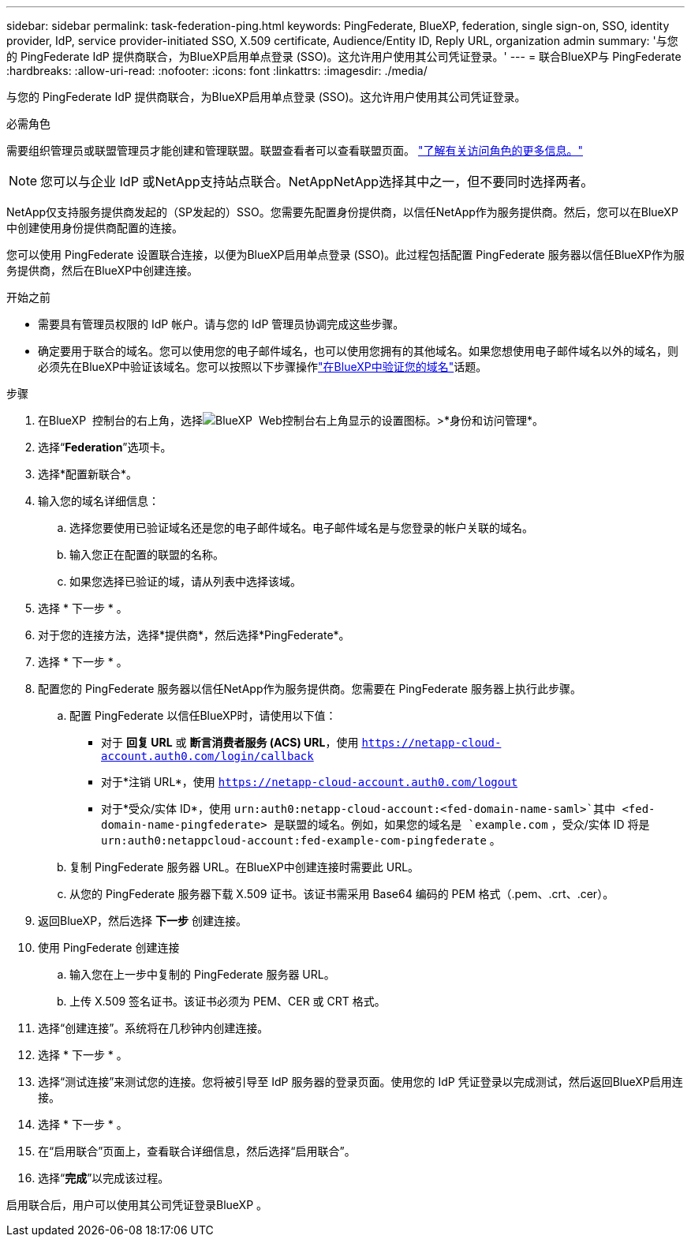 ---
sidebar: sidebar 
permalink: task-federation-ping.html 
keywords: PingFederate, BlueXP, federation, single sign-on, SSO, identity provider, IdP, service provider-initiated SSO, X.509 certificate, Audience/Entity ID, Reply URL, organization admin 
summary: '与您的 PingFederate IdP 提供商联合，为BlueXP启用单点登录 (SSO)。这允许用户使用其公司凭证登录。' 
---
= 联合BlueXP与 PingFederate
:hardbreaks:
:allow-uri-read: 
:nofooter: 
:icons: font
:linkattrs: 
:imagesdir: ./media/


[role="lead"]
与您的 PingFederate IdP 提供商联合，为BlueXP启用单点登录 (SSO)。这允许用户使用其公司凭证登录。

.必需角色
需要组织管理员或联盟管理员才能创建和管理联盟。联盟查看者可以查看联盟页面。 link:reference-iam-predefined-roles.html["了解有关访问角色的更多信息。"]


NOTE: 您可以与企业 IdP 或NetApp支持站点联合。NetAppNetApp选择其中之一，但不要同时选择两者。

NetApp仅支持服务提供商发起的（SP发起的）SSO。您需要先配置身份提供商，以信任NetApp作为服务提供商。然后，您可以在BlueXP中创建使用身份提供商配置的连接。

您可以使用 PingFederate 设置联合连接，以便为BlueXP启用单点登录 (SSO)。此过程包括配置 PingFederate 服务器以信任BlueXP作为服务提供商，然后在BlueXP中创建连接。

.开始之前
* 需要具有管理员权限的 IdP 帐户。请与您的 IdP 管理员协调完成这些步骤。
* 确定要用于联合的域名。您可以使用您的电子邮件域名，也可以使用您拥有的其他域名。如果您想使用电子邮件域名以外的域名，则必须先在BlueXP中验证该域名。您可以按照以下步骤操作link:task-federation-verify-domain.html["在BlueXP中验证您的域名"]话题。


.步骤
. 在BlueXP  控制台的右上角，选择image:icon-settings-option.png["BlueXP  Web控制台右上角显示的设置图标。"]>*身份和访问管理*。
. 选择“*Federation*”选项卡。
. 选择*配置新联合*。
. 输入您的域名详细信息：
+
.. 选择您要使用已验证域名还是您的电子邮件域名。电子邮件域名是与您登录的帐户关联的域名。
.. 输入您正在配置的联盟的名称。
.. 如果您选择已验证的域，请从列表中选择该域。


. 选择 * 下一步 * 。
. 对于您的连接方法，选择*提供商*，然后选择*PingFederate*。
. 选择 * 下一步 * 。
. 配置您的 PingFederate 服务器以信任NetApp作为服务提供商。您需要在 PingFederate 服务器上执行此步骤。
+
.. 配置 PingFederate 以信任BlueXP时，请使用以下值：
+
*** 对于 *回复 URL* 或 *断言消费者服务 (ACS) URL*，使用 `https://netapp-cloud-account.auth0.com/login/callback`
*** 对于*注销 URL*，使用 `https://netapp-cloud-account.auth0.com/logout`
*** 对于*受众/实体 ID*，使用 `urn:auth0:netapp-cloud-account:<fed-domain-name-saml>`其中 <fed-domain-name-pingfederate> 是联盟的域名。例如，如果您的域名是 `example.com` ，受众/实体 ID 将是 `urn:auth0:netappcloud-account:fed-example-com-pingfederate` 。


.. 复制 PingFederate 服务器 URL。在BlueXP中创建连接时需要此 URL。
.. 从您的 PingFederate 服务器下载 X.509 证书。该证书需采用 Base64 编码的 PEM 格式（.pem、.crt、.cer）。


. 返回BlueXP，然后选择 *下一步* 创建连接。
. 使用 PingFederate 创建连接
+
.. 输入您在上一步中复制的 PingFederate 服务器 URL。
.. 上传 X.509 签名证书。该证书必须为 PEM、CER 或 CRT 格式。


. 选择“创建连接”。系统将在几秒钟内创建连接。
. 选择 * 下一步 * 。
. 选择“测试连接”来测试您的连接。您将被引导至 IdP 服务器的登录页面。使用您的 IdP 凭证登录以完成测试，然后返回BlueXP启用连接。
. 选择 * 下一步 * 。
. 在“启用联合”页面上，查看联合详细信息，然后选择“启用联合”。
. 选择“*完成*”以完成该过程。


启用联合后，用户可以使用其公司凭证登录BlueXP 。
